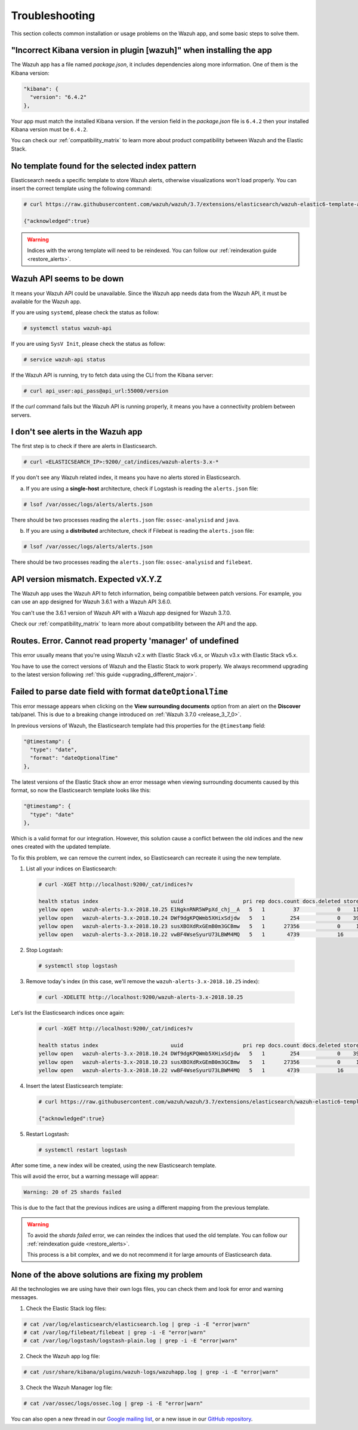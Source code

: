 .. Copyright (C) 2018 Wazuh, Inc.

.. _kibana_troubleshooting:

Troubleshooting
===============

This section collects common installation or usage problems on the Wazuh app, and some basic steps to solve them.

"Incorrect Kibana version in plugin [wazuh]" when installing the app
--------------------------------------------------------------------

The Wazuh app has a file named *package.json*, it includes dependencies along more information. One of them is the Kibana version:

.. code-block:: console

  "kibana": {
    "version": "6.4.2"
  },

Your app must match the installed Kibana version. If the version field in the *package.json* file is ``6.4.2`` then your installed Kibana version must be ``6.4.2``.

You can check our :ref:`compatibility_matrix` to learn more about product compatibility between Wazuh and the Elastic Stack.

No template found for the selected index pattern
------------------------------------------------

Elasticsearch needs a specific template to store Wazuh alerts, otherwise visualizations won't load properly. You can insert the correct template using the following command:

.. code-block:: console

  # curl https://raw.githubusercontent.com/wazuh/wazuh/3.7/extensions/elasticsearch/wazuh-elastic6-template-alerts.json | curl -XPUT 'http://localhost:9200/_template/wazuh' -H 'Content-Type: application/json' -d @-

  {"acknowledged":true}

.. warning::
  Indices with the wrong template will need to be reindexed. You can follow our :ref:`reindexation guide <restore_alerts>`.

Wazuh API seems to be down
--------------------------

It means your Wazuh API could be unavailable. Since the Wazuh app needs data from the Wazuh API, it must be available for the Wazuh app.

If you are using ``systemd``, please check the status as follow:

.. code-block:: console

  # systemctl status wazuh-api

If you are using ``SysV Init``, please check the status as follow:

.. code-block:: console

  # service wazuh-api status

If the Wazuh API is running, try to fetch data using the CLI from the Kibana server:

.. code-block:: console

  # curl api_user:api_pass@api_url:55000/version

If the *curl* command fails but the Wazuh API is running properly, it means you have a connectivity problem between servers.

I don't see alerts in the Wazuh app
-----------------------------------

The first step is to check if there are alerts in Elasticsearch.

.. code-block:: console

  # curl <ELASTICSEARCH_IP>:9200/_cat/indices/wazuh-alerts-3.x-*

If you don't see any Wazuh related index, it means you have no alerts stored in Elasticsearch.

a) If you are using a **single-host** architecture, check if Logstash is reading the ``alerts.json`` file:

.. code-block:: console

  # lsof /var/ossec/logs/alerts/alerts.json

There should be two processes reading the ``alerts.json`` file: ``ossec-analysisd`` and ``java``.

b) If you are using a **distributed** architecture, check if Filebeat is reading the ``alerts.json`` file:

.. code-block:: console

  # lsof /var/ossec/logs/alerts/alerts.json

There should be two processes reading the ``alerts.json`` file: ``ossec-analysisd`` and ``filebeat``.

API version mismatch. Expected vX.Y.Z
-------------------------------------

The Wazuh app uses the Wazuh API to fetch information, being compatible between patch versions. For example, you can use an app designed for Wazuh 3.6.1 with a Wazuh API 3.6.0.

You can't use the 3.6.1 version of Wazuh API with a Wazuh app designed for Wazuh 3.7.0.

Check our :ref:`compatibility_matrix` to learn more about compatibility between the API and the app.

Routes. Error. Cannot read property 'manager' of undefined
----------------------------------------------------------

This error usually means that you're using Wazuh v2.x with Elastic Stack v6.x, or Wazuh v3.x with Elastic Stack v5.x.

You have to use the correct versions of Wazuh and the Elastic Stack to work properly. We always recommend upgrading to the latest version following :ref:`this guide <upgrading_different_major>`.

.. _kibana_troubleshooting_3_7_0:

Failed to parse date field with format ``dateOptionalTime``
-----------------------------------------------------------

This error message appears when clicking on the **View surrounding documents** option from an alert on the **Discover** tab/panel. This is due to a breaking change introduced on :ref:`Wazuh 3.7.0 <release_3_7_0>`.

In previous versions of Wazuh, the Elasticsearch template had this properties for the ``@timestamp`` field:

.. code-block:: none

  "@timestamp": {
    "type": "date",
    "format": "dateOptionalTime"
  },

The latest versions of the Elastic Stack show an error message when viewing surrounding documents caused by this format, so now the Elasticsearch template looks like this:

.. code-block:: none

  "@timestamp": {
    "type": "date"
  },

Which is a valid format for our integration. However, this solution cause a conflict between the old indices and the new ones created with the updated template.

To fix this problem, we can remove the current index, so Elasticsearch can recreate it using the new template.

1. List all your indices on Elasticsearch:

  .. code-block:: console

    # curl -XGET http://localhost:9200/_cat/indices?v

    health status index                       uuid                   pri rep docs.count docs.deleted store.size pri.store.size
    yellow open   wazuh-alerts-3.x-2018.10.25 E1NgknRNR5WPpXd_chj__A   5   1         37            0    119.7kb        119.7kb
    yellow open   wazuh-alerts-3.x-2018.10.24 DWf9dgKPQWmb5XHixSdjdw   5   1        254            0    396.7kb        396.7kb
    yellow open   wazuh-alerts-3.x-2018.10.23 susXBOXdRxGEmB0m3GCBmw   5   1      27356            0     15.3mb         15.3mb
    yellow open   wazuh-alerts-3.x-2018.10.22 vwBF4WseSyurU73LBWM4MQ   5   1       4739            16     2.2mb          2.2mb

2. Stop Logstash:

  .. code-block:: console

    # systemctl stop logstash

3. Remove today's index (in this case, we'll remove the ``wazuh-alerts-3.x-2018.10.25`` index):

  .. code-block:: console

      # curl -XDELETE http://localhost:9200/wazuh-alerts-3.x-2018.10.25

Let's list the Elasticsearch indices once again:

  .. code-block:: console

    # curl -XGET http://localhost:9200/_cat/indices?v

    health status index                       uuid                   pri rep docs.count docs.deleted store.size pri.store.size
    yellow open   wazuh-alerts-3.x-2018.10.24 DWf9dgKPQWmb5XHixSdjdw   5   1        254            0    396.7kb        396.7kb
    yellow open   wazuh-alerts-3.x-2018.10.23 susXBOXdRxGEmB0m3GCBmw   5   1      27356            0     15.3mb         15.3mb
    yellow open   wazuh-alerts-3.x-2018.10.22 vwBF4WseSyurU73LBWM4MQ   5   1       4739            16     2.2mb          2.2mb

4. Insert the latest Elasticsearch template:

  .. code-block:: console

    # curl https://raw.githubusercontent.com/wazuh/wazuh/3.7/extensions/elasticsearch/wazuh-elastic6-template-alerts.json | curl -XPUT 'http://localhost:9200/_template/wazuh' -H 'Content-Type: application/json' -d @-

    {"acknowledged":true}

5. Restart Logstash:

  .. code-block:: console

    # systemctl restart logstash

After some time, a new index will be created, using the new Elasticsearch template.

This will avoid the error, but a warning message will appear:

.. code-block:: none

  Warning: 20 of 25 shards failed

This is due to the fact that the previous indices are using a different mapping from the previous template.

.. warning::
  To avoid the *shards failed* error, we can reindex the indices that used the old template. You can follow our :ref:`reindexation guide <restore_alerts>`.

  This process is a bit complex, and we do not recommend it for large amounts of Elasticsearch data.

None of the above solutions are fixing my problem
-------------------------------------------------

All the technologies we are using have their own logs files, you can check them and look for error and warning messages.

1. Check the Elastic Stack log files:

.. code-block:: console

  # cat /var/log/elasticsearch/elasticsearch.log | grep -i -E "error|warn"
  # cat /var/log/filebeat/filebeat | grep -i -E "error|warn"
  # cat /var/log/logstash/logstash-plain.log | grep -i -E "error|warn"

2. Check the Wazuh app log file:

.. code-block:: console

  # cat /usr/share/kibana/plugins/wazuh-logs/wazuhapp.log | grep -i -E "error|warn"

3. Check the Wazuh Manager log file:

.. code-block:: console

  # cat /var/ossec/logs/ossec.log | grep -i -E "error|warn"

You can also open a new thread in our `Google mailing list <https://groups.google.com/group/wazuh>`_, or a new issue in our `GitHub repository <https://github.com/wazuh/wazuh-kibana-app/issues>`_.
